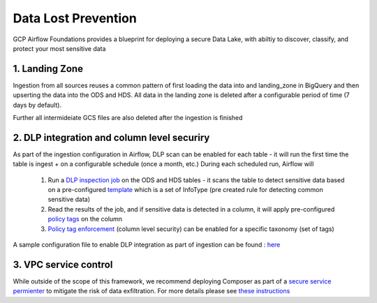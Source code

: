 ********************
Data Lost Prevention
********************

GCP Airflow Foundations provides a blueprint for deploying a secure Data Lake, with abiltiy to discover, classify, and protect your most sensitive data

.. landing_zone: 
1. Landing Zone
------------------
Ingestion from all sources reuses a common pattern of first loading the data into and landing_zone in BigQuery and then upserting the data into the ODS and HDS.
All data in the landing zone is deleted after a configurable period of time (7 days by default). 

Further all intermideiate GCS files are also deleted after the ingestion is finished

.. dlp:
2. DLP integration and column level securiry 
------------------

As part of the ingestion configuration in Airflow, DLP scan can be enabled for each table - it will run the first time the table is ingest + on a configurable schedule (once a month, etc.)
During each scheduled run, Airflow will
 1. Run a `DLP inspection job <https://cloud.google.com/dlp/docs/creating-job-triggers>`_   on the ODS and HDS tables - it scans the table to detect sensitive data based on a pre-configured `template <https://cloud.google.com/dlp/docs/concepts-templates>`_ which is a set of InfoType (pre created rule for detecting common sensitive data)
 2. Read the results of the job, and if sensitive data is detected in a column, it will apply pre-configured `policy tags <https://cloud.google.com/bigquery/docs/column-level-security-intro>`_ on the column
 3. `Policy tag enforcement <https://cloud.google.com/bigquery/docs/column-level-security#enforce_access_control>`_ (column level security) can be enabled for a specific taxonomy (set of tags)

A sample configuration file to enable DLP integration as part of ingestion can be found : `here <https://github.com/badal-io/gcp-airflow-foundations/blob/main/dags/config/gcs_dlp.yaml>`_

.. vpc_service_control:
3. VPC service control
------------------
While outside of the scope of this framework, we recommend deploying Composer as part of a `secure service permienter <https://cloud.google.com/vpc-service-controls/docs/service-perimeters>`_ to mitigate the risk of data exfiltration. 
For more details please see `these instructions <https://cloud.google.com/composer/docs/configuring-vpc-sc>`_ 

  
